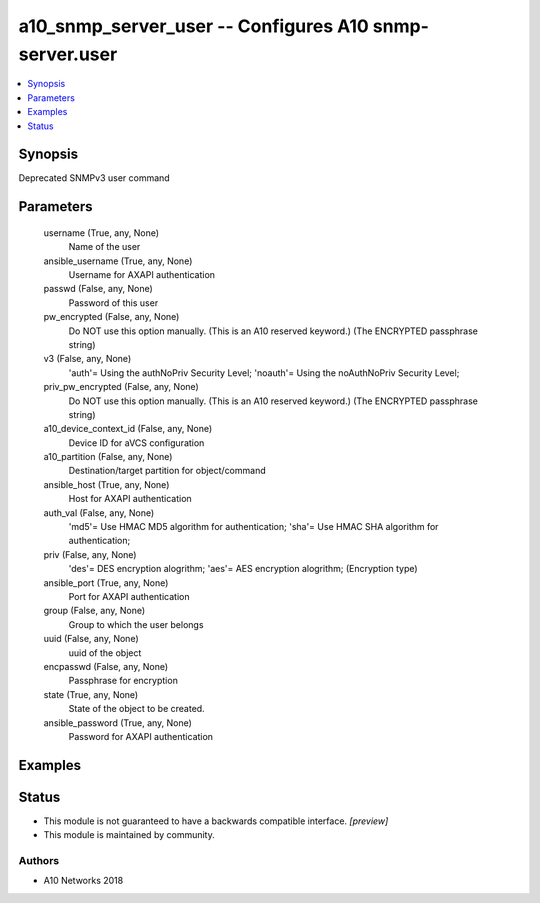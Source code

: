 .. _a10_snmp_server_user_module:


a10_snmp_server_user -- Configures A10 snmp-server.user
=======================================================

.. contents::
   :local:
   :depth: 1


Synopsis
--------

Deprecated SNMPv3 user command






Parameters
----------

  username (True, any, None)
    Name of the user


  ansible_username (True, any, None)
    Username for AXAPI authentication


  passwd (False, any, None)
    Password of this user


  pw_encrypted (False, any, None)
    Do NOT use this option manually. (This is an A10 reserved keyword.) (The ENCRYPTED passphrase string)


  v3 (False, any, None)
    'auth'= Using the authNoPriv Security Level; 'noauth'= Using the noAuthNoPriv Security Level;


  priv_pw_encrypted (False, any, None)
    Do NOT use this option manually. (This is an A10 reserved keyword.) (The ENCRYPTED passphrase string)


  a10_device_context_id (False, any, None)
    Device ID for aVCS configuration


  a10_partition (False, any, None)
    Destination/target partition for object/command


  ansible_host (True, any, None)
    Host for AXAPI authentication


  auth_val (False, any, None)
    'md5'= Use HMAC MD5 algorithm for authentication; 'sha'= Use HMAC SHA algorithm for authentication;


  priv (False, any, None)
    'des'= DES encryption alogrithm; 'aes'= AES encryption alogrithm;  (Encryption type)


  ansible_port (True, any, None)
    Port for AXAPI authentication


  group (False, any, None)
    Group to which the user belongs


  uuid (False, any, None)
    uuid of the object


  encpasswd (False, any, None)
    Passphrase for encryption


  state (True, any, None)
    State of the object to be created.


  ansible_password (True, any, None)
    Password for AXAPI authentication









Examples
--------

.. code-block:: yaml+jinja

    





Status
------




- This module is not guaranteed to have a backwards compatible interface. *[preview]*


- This module is maintained by community.



Authors
~~~~~~~

- A10 Networks 2018

